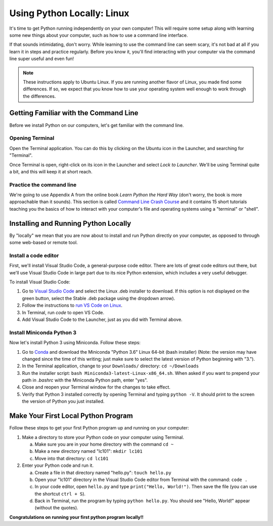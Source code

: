 .. _Linux_Setup:

Using Python Locally: Linux
-----------------------------

It's time to get Python running independently on your own computer! This will require some setup along with learning some new things about your computer, such as how to use a command line interface.

If that sounds intimidating, don't worry. While learning to use the command line can seem scary, it's not bad at all if you learn it in steps and practice regularly. Before you know it, you'll find interacting with your computer via the command line super useful and even fun!

.. note::
    These instructions apply to Ubuntu Linux. If you are running another flavor of Linux, you made find some differences. If so, we expect that you know how to use your operating system well enough to work through the differences.

Getting Familiar with the Command Line
======================================

Before we install Python on our computers, let's get familiar with the command line.

Opening Terminal
****************

Open the Terminal application. You can do this by clicking on the Ubuntu icon in the Launcher, and searching for "Terminal".

Once Terminal is open, right-click on its icon in the Launcher and select *Lock to Launcher*. We'll be using Terminal quite a bit, and this will keep it at short reach.

Practice the command line
*************************

We're going to use Appendix A from the online book *Learn Python the Hard Way* (don't worry, the book is more approachable than it sounds). This section is called `Command Line Crash Course`_ and it contains 15 short tutorials teaching you the basics of how to interact with your computer's file and operating systems using a "terminal" or "shell".

Installing and Running Python Locally
=====================================

By "locally" we mean that you are now about to install and run Python directly on your computer, as opposed to through some web-based or remote tool.

Install a code editor
*********************

First, we'll install Visual Studio Code, a general-purpose code editor. There are lots of great code editors out there, but we'll use Visual Studio Code in large part due to its nice Python extension, which includes a very useful debugger.

To install Visual Studio Code:

1. Go to `Visual Studio Code`_ and select the Linux .deb installer to download. If this option is not displayed on the green button, select the Stable .deb package using the dropdown arrow).
#. Follow the instructions to `run VS Code on Linux`_.
#. In Terminal, run `code` to open VS Code.
#. Add Visual Studio Code to the Launcher, just as you did with Terminal above.

Install Miniconda Python 3
****************************

Now let's install Python 3 using Miniconda. Follow these steps:

1. Go to Conda_ and download the Miniconda "Python 3.6" Linux 64-bit (bash installer) (Note: the version may have changed since the time of this writing; just make sure to select the latest version of Python beginning with "3.").
#. In the Terminal application, change to your ``Downloads/`` directory: ``cd ~/Downloads``
#. Run the installer script: ``bash Miniconda3-latest-Linux-x86_64.sh``. When asked if you want to prepend your path in `.bashrc` with the Miniconda Python path, enter "yes".
#. Close and reopen your Terminal window for the changes to take effect.
#. Verify that Python 3 installed correctly by opening Terminal and typing ``python -V``. It should print to the screen the version of Python you just installed.

Make Your First Local Python Program
====================================

Follow these steps to get your first Python program up and running on your computer:

1. Make a directory to store your Python code on your computer using Terminal.

   a) Make sure you are in your home directory with the command ``cd ~``
   #) Make a new directory named "lc101": ``mkdir lc101``
   #) Move into that directory: ``cd lc101``

#. Enter your Python code and run it.

   a. Create a file in that directory named "hello.py": ``touch hello.py``
   #. Open your "lc101" directory in the Visual Studio Code editor from Terminal with the command: ``code .``
   #. In your code editor, open ``hello.py`` and type ``print("Hello, World!")``. Then save the file (you can use the shortcut ``ctrl + S``).
   #. Back in Terminal, run the program by typing ``python hello.py``. You should see "Hello, World!" appear (without the quotes).

**Congratulations on running your first python program locally!!**

.. _Command Line Crash Course: http://learnpythonthehardway.org/book/appendixa.html
.. _Visual Studio Code: https://code.visualstudio.com
.. _Conda: https://conda.io/miniconda.html
.. _Use Spotlight: https://support.apple.com/en-us/HT204014
.. _run VS Code on Linux: https://code.visualstudio.com/docs/setup/linux